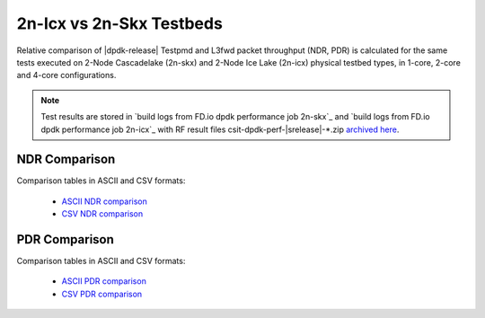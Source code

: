 2n-Icx vs 2n-Skx Testbeds
-------------------------

Relative comparison of |dpdk-release| Testpmd and L3fwd packet
throughput (NDR, PDR) is calculated for the same tests executed
on 2-Node Cascadelake (2n-skx) and 2-Node Ice Lake (2n-icx) physical testbed
types, in 1-core, 2-core and 4-core configurations.

.. note::

    Test results are stored in
    `build logs from FD.io dpdk performance job 2n-skx`_ and
    `build logs from FD.io dpdk performance job 2n-icx`_
    with RF result files csit-dpdk-perf-|srelease|-\*.zip
    `archived here <../../_static/archive/>`_.

NDR Comparison
~~~~~~~~~~~~~~

Comparison tables in ASCII and CSV formats:

  - `ASCII NDR comparison <../../_static/dpdk/performance-compare-testbeds-2n-skx-2n-icx-ndr.txt>`_
  - `CSV NDR comparison <../../_static/dpdk/performance-compare-testbeds-2n-skx-2n-icx-ndr.csv>`_

PDR Comparison
~~~~~~~~~~~~~~

Comparison tables in ASCII and CSV formats:

  - `ASCII PDR comparison <../../_static/dpdk/performance-compare-testbeds-2n-skx-2n-icx-pdr.txt>`_
  - `CSV PDR comparison <../../_static/dpdk/performance-compare-testbeds-2n-skx-2n-icx-pdr.csv>`_
